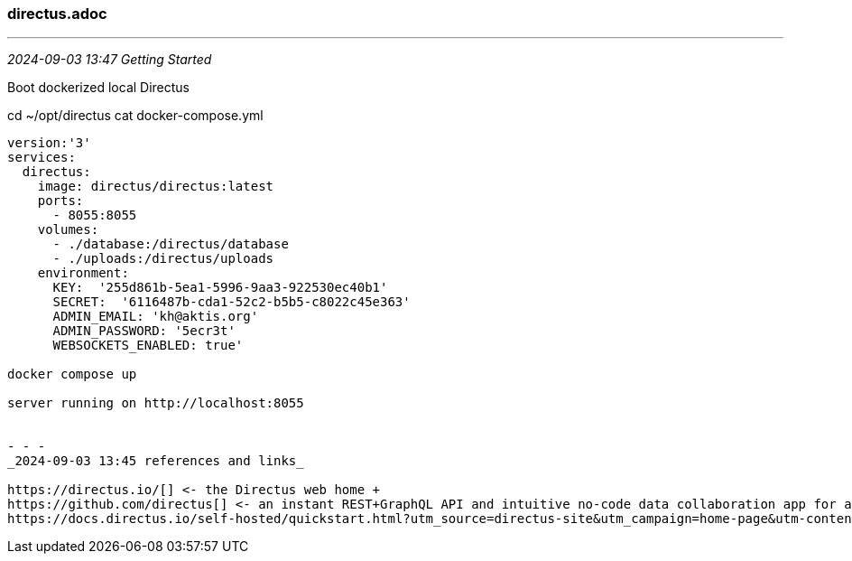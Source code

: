 === directus.adoc

- - -
_2024-09-03 13:47 Getting Started_

Boot dockerized local Directus

cd ~/opt/directus
cat docker-compose.yml

```
version:'3'
services:
  directus:
    image: directus/directus:latest
    ports:
      - 8055:8055
    volumes:
      - ./database:/directus/database
      - ./uploads:/directus/uploads
    environment:
      KEY:  '255d861b-5ea1-5996-9aa3-922530ec40b1'
      SECRET:  '6116487b-cda1-52c2-b5b5-c8022c45e363'
      ADMIN_EMAIL: 'kh@aktis.org'
      ADMIN_PASSWORD: '5ecr3t'
      WEBSOCKETS_ENABLED: true'

docker compose up

server running on http://localhost:8055


- - -
_2024-09-03 13:45 references and links_

https://directus.io/[] <- the Directus web home +
https://github.com/directus[] <- an instant REST+GraphQL API and intuitive no-code data collaboration app for any SQL database +
https://docs.directus.io/self-hosted/quickstart.html?utm_source=directus-site&utm_campaign=home-page&utm-content=header-button-selfhost[] <- self-hosted Dockerized Directus is free for orgs w annual rev under $5m +





